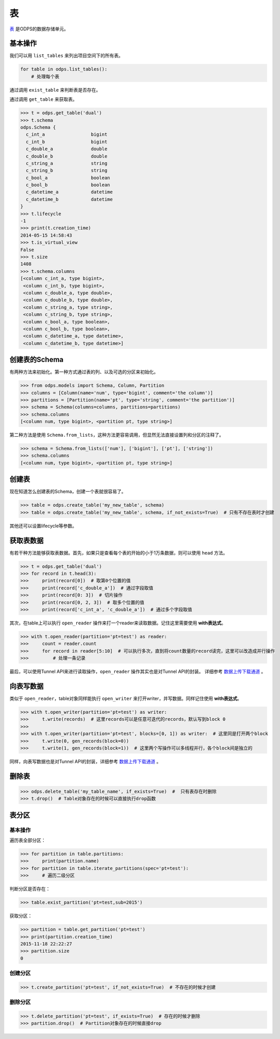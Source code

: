 .. _tables:

****
表
****

`表 <https://docs.aliyun.com/#/pub/odps/basic/definition&table>`_ 是ODPS的数据存储单元。

基本操作
========

我们可以用 ``list_tables`` 来列出项目空间下的所有表。

.. code-block:: python

   for table in odps.list_tables():
       # 处理每个表

通过调用 ``exist_table`` 来判断表是否存在。

通过调用 ``get_table`` 来获取表。

.. code-block:: python

   >>> t = odps.get_table('dual')
   >>> t.schema
   odps.Schema {
     c_int_a                 bigint
     c_int_b                 bigint
     c_double_a              double
     c_double_b              double
     c_string_a              string
     c_string_b              string
     c_bool_a                boolean
     c_bool_b                boolean
     c_datetime_a            datetime
     c_datetime_b            datetime
   }
   >>> t.lifecycle
   -1
   >>> print(t.creation_time)
   2014-05-15 14:58:43
   >>> t.is_virtual_view
   False
   >>> t.size
   1408
   >>> t.schema.columns
   [<column c_int_a, type bigint>,
    <column c_int_b, type bigint>,
    <column c_double_a, type double>,
    <column c_double_b, type double>,
    <column c_string_a, type string>,
    <column c_string_b, type string>,
    <column c_bool_a, type boolean>,
    <column c_bool_b, type boolean>,
    <column c_datetime_a, type datetime>,
    <column c_datetime_b, type datetime>]

创建表的Schema
==============

有两种方法来初始化。第一种方式通过表的列、以及可选的分区来初始化。

.. code-block:: python

   >>> from odps.models import Schema, Column, Partition
   >>> columns = [Column(name='num', type='bigint', comment='the column')]
   >>> partitions = [Partition(name='pt', type='string', comment='the partition')]
   >>> schema = Schema(columns=columns, partitions=partitions)
   >>> schema.columns
   [<column num, type bigint>, <partition pt, type string>]


第二种方法是使用 ``Schema.from_lists``，这种方法更容易调用，但显然无法直接设置列和分区的注释了。

.. code-block:: python

   >>> schema = Schema.from_lists(['num'], ['bigint'], ['pt'], ['string'])
   >>> schema.columns
   [<column num, type bigint>, <partition pt, type string>]

创建表
======

现在知道怎么创建表的Schema，创建一个表就很容易了。

.. code-block:: python

   >>> table = odps.create_table('my_new_table', schema)
   >>> table = odps.create_table('my_new_table', schema, if_not_exists=True)  # 只有不存在表时才创建

其他还可以设置lifecycle等参数。

获取表数据
==========

有若干种方法能够获取表数据。首先，如果只是查看每个表的开始的小于1万条数据，则可以使用 ``head`` 方法。

.. code-block:: python

   >>> t = odps.get_table('dual')
   >>> for record in t.head(3):
   >>>     print(record[0])  # 取第0个位置的值
   >>>     print(record['c_double_a'])  # 通过字段取值
   >>>     print(record[0: 3])  # 切片操作
   >>>     print(record[0, 2, 3])  # 取多个位置的值
   >>>     print(record['c_int_a', 'c_double_a'])  # 通过多个字段取值

其次，在table上可以执行 ``open_reader`` 操作来打一个reader来读取数据。记住这里需要使用 **with表达式**。

.. code-block:: python

   >>> with t.open_reader(partition='pt=test') as reader:
   >>>     count = reader.count
   >>>     for record in reader[5:10]  # 可以执行多次，直到将count数量的record读完，这里可以改造成并行操作
   >>>         # 处理一条记录

最后，可以使用Tunnel API来进行读取操作，``open_reader`` 操作其实也是对Tunnel API的封装。
详细参考 `数据上传下载通道 <tunnel-zh.html>`_ 。

向表写数据
==========

类似于 ``open_reader``，table对象同样能执行 ``open_writer`` 来打开writer，并写数据。同样记住使用 **with表达式**。

.. code-block:: python

   >>> with t.open_writer(partition='pt=test') as writer:
   >>>     t.write(records)  # 这里records可以是任意可迭代的records，默认写到block 0
   >>>
   >>> with t.open_writer(partition='pt=test', blocks=[0, 1]) as writer:  # 这里同是打开两个block
   >>>     t.write(0, gen_records(block=0))
   >>>     t.write(1, gen_records(block=1))  # 这里两个写操作可以多线程并行，各个block间是独立的

同样，向表写数据也是对Tunnel API的封装，详细参考 `数据上传下载通道 <tunnel-zh.html>`_ 。

删除表
=======

.. code-block:: python

   >>> odps.delete_table('my_table_name', if_exists=True)  #  只有表存在时删除
   >>> t.drop()  # Table对象存在的时候可以直接执行drop函数

表分区
=======

基本操作
~~~~~~~~~~~

遍历表全部分区：

.. code-block:: python

   >>> for partition in table.partitions:
   >>>     print(partition.name)
   >>> for partition in table.iterate_partitions(spec='pt=test'):
   >>>     # 遍历二级分区

判断分区是否存在：

.. code-block:: python

   >>> table.exist_partition('pt=test,sub=2015')

获取分区：

.. code-block:: python

   >>> partition = table.get_partition('pt=test')
   >>> print(partition.creation_time)
   2015-11-18 22:22:27
   >>> partition.size
   0

创建分区
~~~~~~~~

.. code-block:: python

   >>> t.create_partition('pt=test', if_not_exists=True)  # 不存在的时候才创建

删除分区
~~~~~~~~~

.. code-block:: python

   >>> t.delete_partition('pt=test', if_exists=True)  # 存在的时候才删除
   >>> partition.drop()  # Partition对象存在的时候直接drop